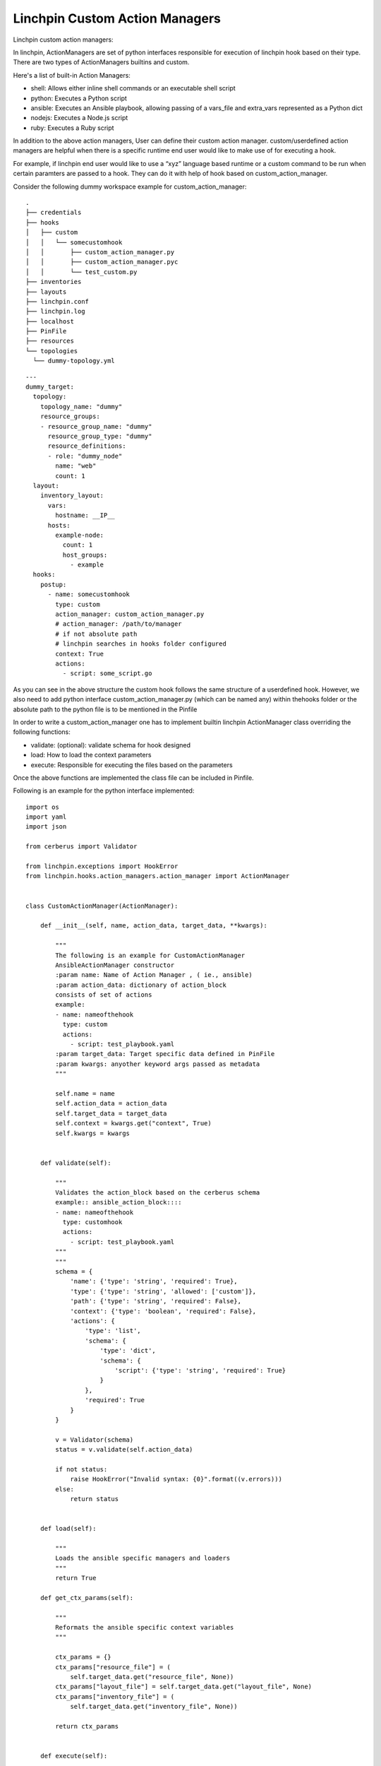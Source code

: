 Linchpin Custom Action Managers
===============================

Linchpin custom action managers:

In linchpin, ActionManagers are set of python interfaces responsible for execution of linchpin hook based on their type. There are two types of ActionManagers builtins and custom. 

Here's a list of built-in Action Managers:

* shell: Allows either inline shell commands or an executable shell script
* python: Executes a Python script
* ansible: Executes an Ansible playbook, allowing passing of a vars_file and extra_vars represented as a Python dict
* nodejs: Executes a Node.js script
* ruby: Executes a Ruby script

In addition to the above action managers, User can define their custom action manager. custom/userdefined action managers are helpful when there is a specific runtime end user would like to make use of for executing a hook.

For example, if linchpin end user would like to use a “xyz” language based runtime or a custom command to be run when certain paramters are passed to a hook. They can do it with help of hook based on custom_action_manager.

Consider the following dummy workspace example for custom_action_manager:

::

  .
  ├── credentials
  ├── hooks
  │   ├── custom
  │   │   └── somecustomhook
  │   │       ├── custom_action_manager.py
  │   │       ├── custom_action_manager.pyc
  │   │       └── test_custom.py
  ├── inventories
  ├── layouts
  ├── linchpin.conf
  ├── linchpin.log
  ├── localhost
  ├── PinFile
  ├── resources
  └── topologies
    └── dummy-topology.yml


::

  ---
  dummy_target:
    topology: 
      topology_name: "dummy"
      resource_groups:
      - resource_group_name: "dummy"
        resource_group_type: "dummy"
        resource_definitions:
        - role: "dummy_node"
          name: "web"
          count: 1
    layout:
      inventory_layout:
        vars:
          hostname: __IP__
        hosts:
          example-node:
            count: 1
            host_groups:
              - example
    hooks:
      postup:
        - name: somecustomhook
          type: custom
          action_manager: custom_action_manager.py
          # action_manager: /path/to/manager
          # if not absolute path 
          # linchpin searches in hooks folder configured 
          context: True
          actions:
            - script: some_script.go




As you can see in the above structure the custom hook follows the same structure of a userdefined hook. However, we also need to add python interface custom_action_manager.py (which can be named any) within thehooks folder or the absolute path to the python file is to be mentioned in the Pinfile

In order to write a custom_action_manager one has to implement builtin linchpin ActionManager class overriding the following functions:


* validate: (optional): validate schema for hook designed

* load: How to load the context parameters

* execute: Responsible for executing the files based on the parameters

Once the above functions are implemented the class file can be included in Pinfile.

Following is an example for the python interface implemented:


::

  import os
  import yaml
  import json
  
  from cerberus import Validator

  from linchpin.exceptions import HookError
  from linchpin.hooks.action_managers.action_manager import ActionManager


  class CustomActionManager(ActionManager):
  
      def __init__(self, name, action_data, target_data, **kwargs):

          """
          The following is an example for CustomActionManager
          AnsibleActionManager constructor
          :param name: Name of Action Manager , ( ie., ansible)
          :param action_data: dictionary of action_block
          consists of set of actions
          example:
          - name: nameofthehook
            type: custom
            actions:
              - script: test_playbook.yaml
          :param target_data: Target specific data defined in PinFile
          :param kwargs: anyother keyword args passed as metadata
          """

          self.name = name
          self.action_data = action_data
          self.target_data = target_data
          self.context = kwargs.get("context", True)
          self.kwargs = kwargs


      def validate(self):

          """
          Validates the action_block based on the cerberus schema
          example:: ansible_action_block::::
          - name: nameofthehook
            type: customhook
            actions:
              - script: test_playbook.yaml
          """
          """
          schema = {
              'name': {'type': 'string', 'required': True},
              'type': {'type': 'string', 'allowed': ['custom']},
              'path': {'type': 'string', 'required': False},
              'context': {'type': 'boolean', 'required': False},
              'actions': {
                  'type': 'list',
                  'schema': {
                      'type': 'dict',
                      'schema': {
                          'script': {'type': 'string', 'required': True}
                      }
                  },
                  'required': True
              }
          }

          v = Validator(schema)
          status = v.validate(self.action_data)
  
          if not status:
              raise HookError("Invalid syntax: {0}".format((v.errors)))
          else:
              return status


      def load(self):
  
          """
          Loads the ansible specific managers and loaders
          """
          return True

      def get_ctx_params(self):

          """
          Reformats the ansible specific context variables
          """

          ctx_params = {}
          ctx_params["resource_file"] = (
              self.target_data.get("resource_file", None))
          ctx_params["layout_file"] = self.target_data.get("layout_file", None)
          ctx_params["inventory_file"] = (
              self.target_data.get("inventory_file", None))

          return ctx_params


      def execute(self):

          """
          Executes the action_block in the PinFile
          The following logic just prints out path of the script being used
          """

          self.load()
          extra_vars = {}
          runners = []

          print("This is the custom hook that runs custom logic")

          for action in self.action_data["actions"]:
              path = self.action_data["path"]
              script = action.get("script")
              print(script)
              print(path)

In order to write a custom_action_manager one has to implement ActionManager class overriding the following functions:

